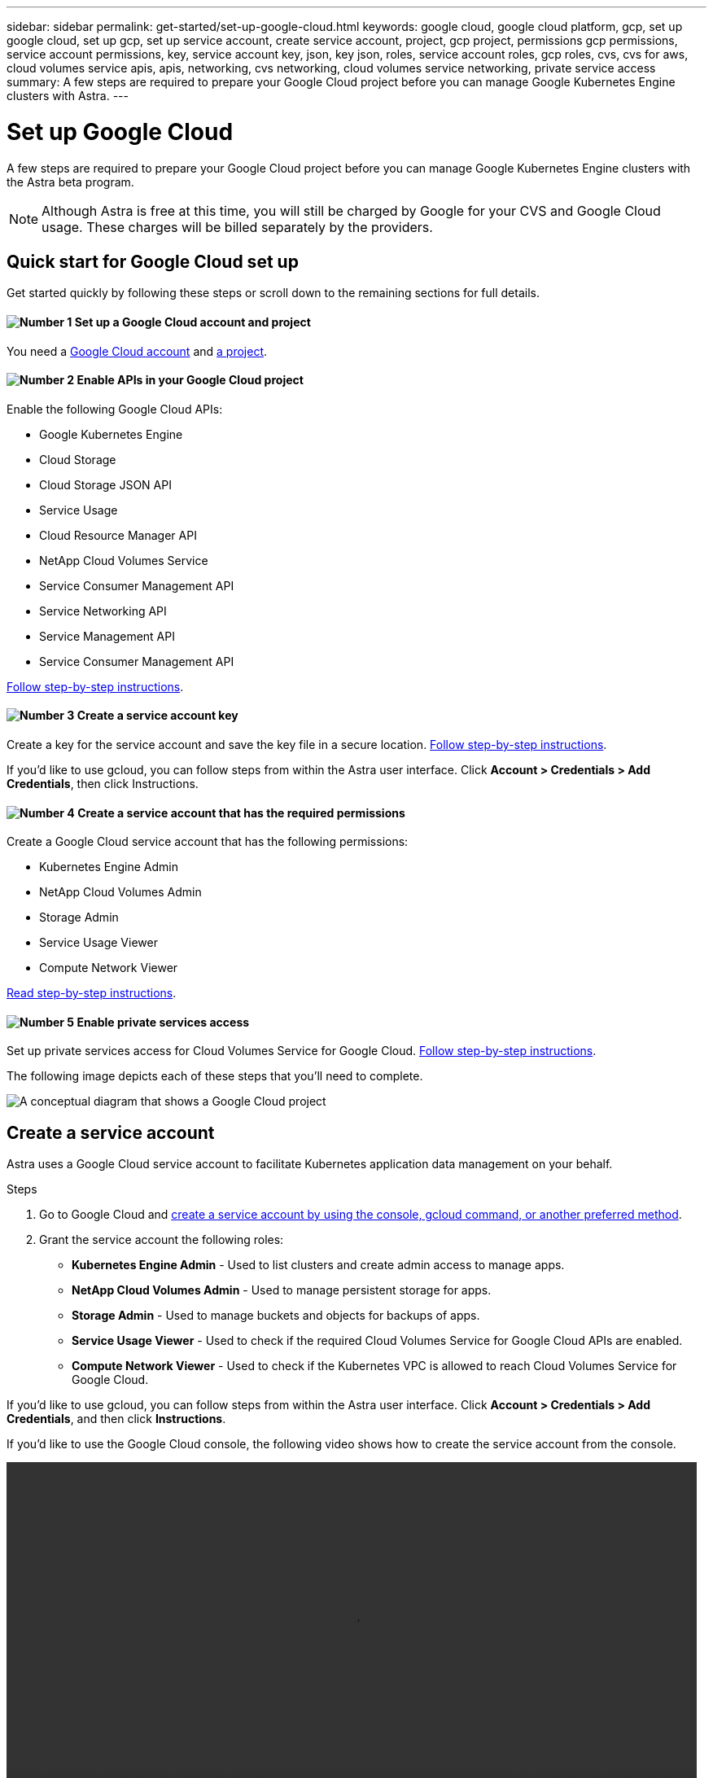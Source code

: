 ---
sidebar: sidebar
permalink: get-started/set-up-google-cloud.html
keywords: google cloud, google cloud platform, gcp, set up google cloud, set up gcp, set up service account, create service account, project, gcp project, permissions gcp permissions, service account permissions, key, service account key, json, key json, roles, service account roles, gcp roles, cvs, cvs for aws, cloud volumes service apis, apis, networking, cvs networking, cloud volumes service networking, private service access
summary: A few steps are required to prepare your Google Cloud project before you can manage Google Kubernetes Engine clusters with Astra.
---

= Set up Google Cloud
:hardbreaks:
:icons: font
:imagesdir: ../media/get-started/

A few steps are required to prepare your Google Cloud project before you can manage Google Kubernetes Engine clusters with the Astra beta program.

NOTE: Although Astra is free at this time, you will still be charged by Google for your CVS and Google Cloud usage. These charges will be billed separately by the providers.

== Quick start for Google Cloud set up

Get started quickly by following these steps or scroll down to the remaining sections for full details.

==== image:number1.png[Number 1] Set up a Google Cloud account and project

[role="quick-margin-para"]
You need a https://console.cloud.google.com/freetrial[Google Cloud account^] and https://cloud.google.com/resource-manager/docs/creating-managing-projects[a project^].

==== image:number4.png[Number 2] Enable APIs in your Google Cloud project

[role="quick-margin-para"]
Enable the following Google Cloud APIs:

[role="quick-margin-list"]
* Google Kubernetes Engine
* Cloud Storage
* Cloud Storage JSON API
* Service Usage
* Cloud Resource Manager API
* NetApp Cloud Volumes Service
* Service Consumer Management API
* Service Networking API
* Service Management API
* Service Consumer Management API

[role="quick-margin-para"]
<<Enable APIs in your project,Follow step-by-step instructions>>.

==== image:number3.png[Number 3] Create a service account key

[role="quick-margin-para"]
Create a key for the service account and save the key file in a secure location. <<Create a service account key,Follow step-by-step instructions>>.

If you’d like to use gcloud, you can follow steps from within the Astra user interface. Click **Account > Credentials > Add Credentials**, then click Instructions. 

==== image:number2.png[Number 4] Create a service account that has the required permissions

[role="quick-margin-para"]
Create a Google Cloud service account that has the following permissions:

[role="quick-margin-list"]
* Kubernetes Engine Admin
* NetApp Cloud Volumes Admin
* Storage Admin
* Service Usage Viewer
* Compute Network Viewer

[role="quick-margin-para"]
<<Create a service account,Read step-by-step instructions>>.


==== image:number5.png[Number 5] Enable private services access

[role="quick-margin-para"]
Set up private services access for Cloud Volumes Service for Google Cloud. <<Enable private services access,Follow step-by-step instructions>>.

The following image depicts each of these steps that you'll need to complete.

image:diagram-google-cloud.png[A conceptual diagram that shows a Google Cloud project, a service account with IAM roles and a key, enabled APIs, and private service access to Cloud Volumes Service for Google Cloud.]

== Create a service account

Astra uses a Google Cloud service account to facilitate Kubernetes application data management on your behalf.

.Steps

. Go to Google Cloud and https://cloud.google.com/iam/docs/creating-managing-service-accounts#creating_a_service_account[create a service account by using the console, gcloud command, or another preferred method^].

. Grant the service account the following roles:
+
* *Kubernetes Engine Admin* - Used to list clusters and create admin access to manage apps.

* *NetApp Cloud Volumes Admin* - Used to manage persistent storage for apps.

* *Storage Admin* - Used to manage buckets and objects for backups of apps.

* *Service Usage Viewer* - Used to check if the required Cloud Volumes Service for Google Cloud APIs are enabled.

* *Compute Network Viewer* - Used to check if the Kubernetes VPC is allowed to reach Cloud Volumes Service for Google Cloud.

If you'd like to use gcloud, you can follow steps from within the Astra user interface. Click *Account > Credentials > Add Credentials*, and then click *Instructions*.

If you'd like to use the Google Cloud console, the following video shows how to create the service account from the console.

video::video-create-gcp-service-account.mp4[width=848, height=480]

== Create a service account key

Instead of providing a user name and password to Astra, you'll provide a service account key when you add your first cluster. Astra uses the service account key to establish the identity of the service account that you just set up.

The service account key is plaintext stored in the JavaScript Object Notation (JSON) format. It contains information about the GCP resources that you have permission to access.

You can only view or download the JSON file when you create the key. However, you can create a new key at any time.

.Steps

. Go to Google Cloud and https://cloud.google.com/iam/docs/creating-managing-service-account-keys#creating_service_account_keys[create a service account key by using the console, gcloud command, or another preferred method^].

. When prompted, save the service account key file in a secure location.

The following video shows how to create the service account key from the Google Cloud console.

video::video-create-gcp-service-account-key.mp4[width=848, height=480]

== Enable APIs in your project

Your project needs permissions to access specific Google Cloud APIs. APIs are used to interact with Google Cloud resources, such as Google Kubernetes Engine (GKE) clusters and NetApp Cloud Volumes Service storage.

.Step

. https://cloud.google.com/endpoints/docs/openapi/enable-api[Use the Google Cloud console or gcloud CLI to enable the following APIs^]:
+
* Google Kubernetes Engine
* Cloud Storage
* Cloud Storage JSON API
* Service Usage
* Cloud Resource Manager API
* NetApp Cloud Volumes Service
* Service Consumer Management API
* Service Networking API
* Service Management API
+

The following video shows how to enable the APIs from the Google Cloud console.

video::video-enable-gcp-apis.mp4[width=848, height=480]

== Enable private services access

Astra uses Cloud Volumes Service for Google Cloud as the backend storage for your persistent volumes. Other than the APIs that you enabled in the previous step, the only other requirement is to enable private services access to Cloud Volumes Service.

.Step

. Set up private services access from your project to create a high-throughput and low-latency data-path connection, https://cloud.google.com/solutions/partners/netapp-cloud-volumes/setting-up-private-services-access[as described in the Cloud Volumes Service for Google Cloud documentation^].
